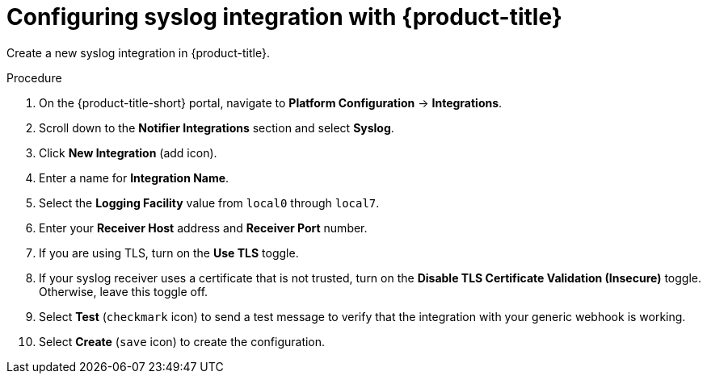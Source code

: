 // Module included in the following assemblies:
//
// * integration/integrate-using-syslog-protocol.adoc
:_module-type: PROCEDURE
[id="syslog-configuring-acs_{context}"]
= Configuring syslog integration with {product-title}

Create a new syslog integration in {product-title}.

.Procedure
. On the {product-title-short} portal, navigate to *Platform Configuration* -> *Integrations*.
. Scroll down to the *Notifier Integrations* section and select *Syslog*.
. Click *New Integration* (add icon).
. Enter a name for *Integration Name*.
. Select the *Logging Facility* value from `local0` through `local7`.
. Enter your *Receiver Host* address and *Receiver Port* number.
. If you are using TLS, turn on the *Use TLS* toggle.
. If your syslog receiver uses a certificate that is not trusted, turn on the *Disable TLS Certificate Validation (Insecure)* toggle.
Otherwise, leave this toggle off.
. Select *Test* (`checkmark` icon) to send a test message to verify that the integration with your generic webhook is working.
. Select *Create* (`save` icon) to create the configuration.
